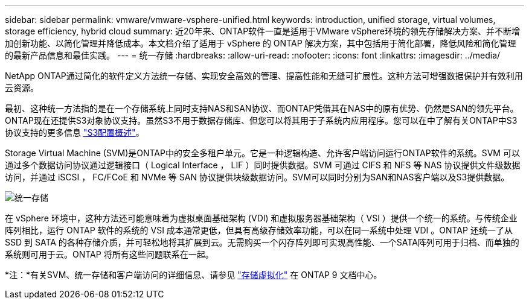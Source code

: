 ---
sidebar: sidebar 
permalink: vmware/vmware-vsphere-unified.html 
keywords: introduction, unified storage, virtual volumes, storage efficiency, hybrid cloud 
summary: 近20年来、ONTAP软件一直是适用于VMware vSphere环境的领先存储解决方案、并不断增加创新功能、以简化管理并降低成本。本文档介绍了适用于 vSphere 的 ONTAP 解决方案，其中包括用于简化部署，降低风险和简化管理的最新产品信息和最佳实践。 
---
= 统一存储
:hardbreaks:
:allow-uri-read: 
:nofooter: 
:icons: font
:linkattrs: 
:imagesdir: ../media/


[role="lead"]
NetApp ONTAP通过简化的软件定义方法统一存储、实现安全高效的管理、提高性能和无缝可扩展性。这种方法可增强数据保护并有效利用云资源。

最初、这种统一方法指的是在一个存储系统上同时支持NAS和SAN协议、而ONTAP凭借其在NAS中的原有优势、仍然是SAN的领先平台。ONTAP现在还提供S3对象协议支持。虽然S3不用于数据存储库、但您可以将其用于子系统内应用程序。您可以在中了解有关ONTAP中S3协议支持的更多信息 link:https://docs.netapp.com/us-en/ontap/s3-config/index.html["S3配置概述"]。

Storage Virtual Machine (SVM)是ONTAP中的安全多租户单元。它是一种逻辑构造、允许客户端访问运行ONTAP软件的系统。SVM 可以通过多个数据访问协议通过逻辑接口（ Logical Interface ， LIF ）同时提供数据。SVM 可通过 CIFS 和 NFS 等 NAS 协议提供文件级数据访问，并通过 iSCSI ， FC/FCoE 和 NVMe 等 SAN 协议提供块级数据访问。SVM可以同时分别为SAN和NAS客户端以及S3提供数据。

image:vsphere_admin_unified_storage.png["统一存储"]

在 vSphere 环境中，这种方法还可能意味着为虚拟桌面基础架构 (VDI) 和虚拟服务器基础架构（ VSI ）提供一个统一的系统。与传统企业阵列相比，运行 ONTAP 软件的系统的 VSI 成本通常更低，但具有高级存储效率功能，可以在同一系统中处理 VDI 。ONTAP 还统一了从 SSD 到 SATA 的各种存储介质，并可轻松地将其扩展到云。无需购买一个闪存阵列即可实现高性能、一个SATA阵列可用于归档、而单独的系统则可用于云。ONTAP 将所有这些问题联系在一起。

*注：*有关SVM、统一存储和客户端访问的详细信息、请参见 link:https://docs.netapp.com/us-en/ontap/concepts/storage-virtualization-concept.html["存储虚拟化"] 在 ONTAP 9 文档中心。
